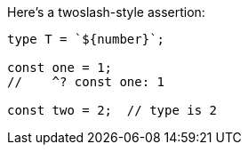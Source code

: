 Here's a twoslash-style assertion:

[source,ts]
----
type T = `${number}`;

const one = 1;
//    ^? const one: 1

const two = 2;  // type is 2
----
